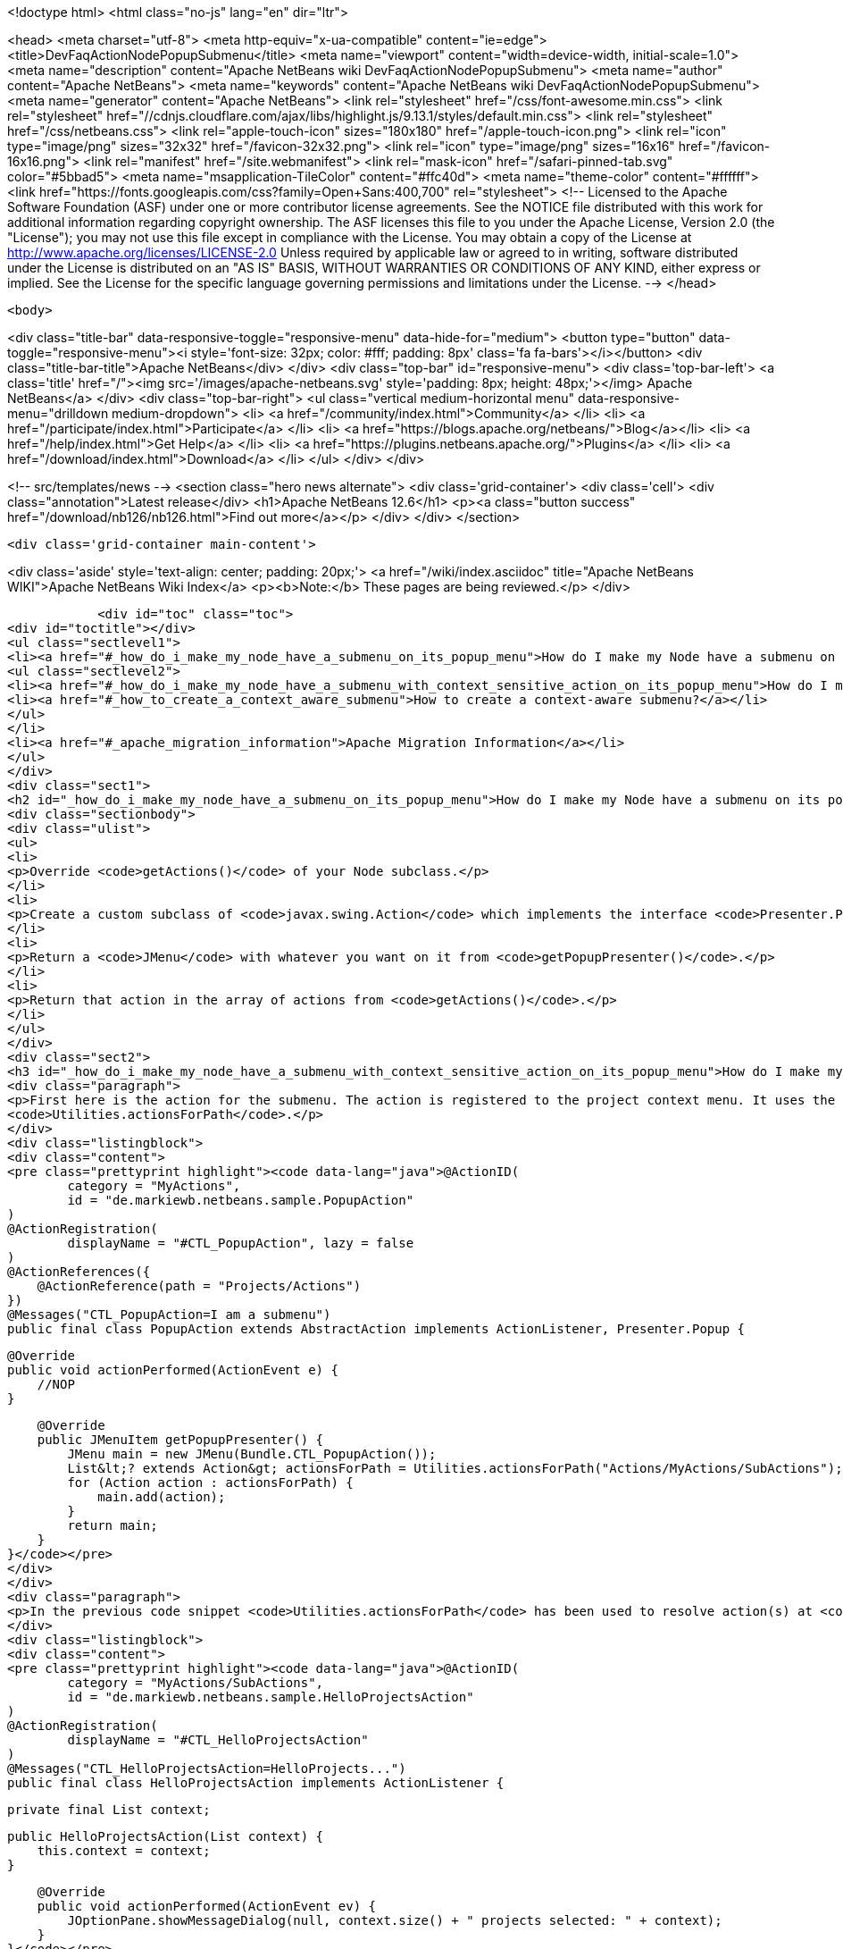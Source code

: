 

<!doctype html>
<html class="no-js" lang="en" dir="ltr">
    
<head>
    <meta charset="utf-8">
    <meta http-equiv="x-ua-compatible" content="ie=edge">
    <title>DevFaqActionNodePopupSubmenu</title>
    <meta name="viewport" content="width=device-width, initial-scale=1.0">
    <meta name="description" content="Apache NetBeans wiki DevFaqActionNodePopupSubmenu">
    <meta name="author" content="Apache NetBeans">
    <meta name="keywords" content="Apache NetBeans wiki DevFaqActionNodePopupSubmenu">
    <meta name="generator" content="Apache NetBeans">
    <link rel="stylesheet" href="/css/font-awesome.min.css">
     <link rel="stylesheet" href="//cdnjs.cloudflare.com/ajax/libs/highlight.js/9.13.1/styles/default.min.css"> 
    <link rel="stylesheet" href="/css/netbeans.css">
    <link rel="apple-touch-icon" sizes="180x180" href="/apple-touch-icon.png">
    <link rel="icon" type="image/png" sizes="32x32" href="/favicon-32x32.png">
    <link rel="icon" type="image/png" sizes="16x16" href="/favicon-16x16.png">
    <link rel="manifest" href="/site.webmanifest">
    <link rel="mask-icon" href="/safari-pinned-tab.svg" color="#5bbad5">
    <meta name="msapplication-TileColor" content="#ffc40d">
    <meta name="theme-color" content="#ffffff">
    <link href="https://fonts.googleapis.com/css?family=Open+Sans:400,700" rel="stylesheet"> 
    <!--
        Licensed to the Apache Software Foundation (ASF) under one
        or more contributor license agreements.  See the NOTICE file
        distributed with this work for additional information
        regarding copyright ownership.  The ASF licenses this file
        to you under the Apache License, Version 2.0 (the
        "License"); you may not use this file except in compliance
        with the License.  You may obtain a copy of the License at
        http://www.apache.org/licenses/LICENSE-2.0
        Unless required by applicable law or agreed to in writing,
        software distributed under the License is distributed on an
        "AS IS" BASIS, WITHOUT WARRANTIES OR CONDITIONS OF ANY
        KIND, either express or implied.  See the License for the
        specific language governing permissions and limitations
        under the License.
    -->
</head>


    <body>
        

<div class="title-bar" data-responsive-toggle="responsive-menu" data-hide-for="medium">
    <button type="button" data-toggle="responsive-menu"><i style='font-size: 32px; color: #fff; padding: 8px' class='fa fa-bars'></i></button>
    <div class="title-bar-title">Apache NetBeans</div>
</div>
<div class="top-bar" id="responsive-menu">
    <div class='top-bar-left'>
        <a class='title' href="/"><img src='/images/apache-netbeans.svg' style='padding: 8px; height: 48px;'></img> Apache NetBeans</a>
    </div>
    <div class="top-bar-right">
        <ul class="vertical medium-horizontal menu" data-responsive-menu="drilldown medium-dropdown">
            <li> <a href="/community/index.html">Community</a> </li>
            <li> <a href="/participate/index.html">Participate</a> </li>
            <li> <a href="https://blogs.apache.org/netbeans/">Blog</a></li>
            <li> <a href="/help/index.html">Get Help</a> </li>
            <li> <a href="https://plugins.netbeans.apache.org/">Plugins</a> </li>
            <li> <a href="/download/index.html">Download</a> </li>
        </ul>
    </div>
</div>


        
<!-- src/templates/news -->
<section class="hero news alternate">
    <div class='grid-container'>
        <div class='cell'>
            <div class="annotation">Latest release</div>
            <h1>Apache NetBeans 12.6</h1>
            <p><a class="button success" href="/download/nb126/nb126.html">Find out more</a></p>
        </div>
    </div>
</section>

        <div class='grid-container main-content'>
            
<div class='aside' style='text-align: center; padding: 20px;'>
    <a href="/wiki/index.asciidoc" title="Apache NetBeans WIKI">Apache NetBeans Wiki Index</a>
    <p><b>Note:</b> These pages are being reviewed.</p>
</div>

            <div id="toc" class="toc">
<div id="toctitle"></div>
<ul class="sectlevel1">
<li><a href="#_how_do_i_make_my_node_have_a_submenu_on_its_popup_menu">How do I make my Node have a submenu on its popup menu?</a>
<ul class="sectlevel2">
<li><a href="#_how_do_i_make_my_node_have_a_submenu_with_context_sensitive_action_on_its_popup_menu">How do I make my Node have a submenu with context-sensitive action on its popup menu?</a></li>
<li><a href="#_how_to_create_a_context_aware_submenu">How to create a context-aware submenu?</a></li>
</ul>
</li>
<li><a href="#_apache_migration_information">Apache Migration Information</a></li>
</ul>
</div>
<div class="sect1">
<h2 id="_how_do_i_make_my_node_have_a_submenu_on_its_popup_menu">How do I make my Node have a submenu on its popup menu?</h2>
<div class="sectionbody">
<div class="ulist">
<ul>
<li>
<p>Override <code>getActions()</code> of your Node subclass.</p>
</li>
<li>
<p>Create a custom subclass of <code>javax.swing.Action</code> which implements the interface <code>Presenter.Popup</code>.</p>
</li>
<li>
<p>Return a <code>JMenu</code> with whatever you want on it from <code>getPopupPresenter()</code>.</p>
</li>
<li>
<p>Return that action in the array of actions from <code>getActions()</code>.</p>
</li>
</ul>
</div>
<div class="sect2">
<h3 id="_how_do_i_make_my_node_have_a_submenu_with_context_sensitive_action_on_its_popup_menu">How do I make my Node have a submenu with context-sensitive action on its popup menu?</h3>
<div class="paragraph">
<p>First here is the action for the submenu. The action is registered to the project context menu. It uses the <code>Presenter.Popup</code> interface to register itself as a submenu. In the <code>getPopupPresenter()</code> method the submenu is assembled via
<code>Utilities.actionsForPath</code>.</p>
</div>
<div class="listingblock">
<div class="content">
<pre class="prettyprint highlight"><code data-lang="java">@ActionID(
        category = "MyActions",
        id = "de.markiewb.netbeans.sample.PopupAction"
)
@ActionRegistration(
        displayName = "#CTL_PopupAction", lazy = false
)
@ActionReferences({
    @ActionReference(path = "Projects/Actions")
})
@Messages("CTL_PopupAction=I am a submenu")
public final class PopupAction extends AbstractAction implements ActionListener, Presenter.Popup {

    @Override
    public void actionPerformed(ActionEvent e) {
        //NOP
    }

    @Override
    public JMenuItem getPopupPresenter() {
        JMenu main = new JMenu(Bundle.CTL_PopupAction());
        List&lt;? extends Action&gt; actionsForPath = Utilities.actionsForPath("Actions/MyActions/SubActions");
        for (Action action : actionsForPath) {
            main.add(action);
        }
        return main;
    }
}</code></pre>
</div>
</div>
<div class="paragraph">
<p>In the previous code snippet <code>Utilities.actionsForPath</code> has been used to resolve action(s) at <code>Actions/MyActions/SubActions</code>. Here is a context sensitive action, which is registered at this location.</p>
</div>
<div class="listingblock">
<div class="content">
<pre class="prettyprint highlight"><code data-lang="java">@ActionID(
        category = "MyActions/SubActions",
        id = "de.markiewb.netbeans.sample.HelloProjectsAction"
)
@ActionRegistration(
        displayName = "#CTL_HelloProjectsAction"
)
@Messages("CTL_HelloProjectsAction=HelloProjects...")
public final class HelloProjectsAction implements ActionListener {

    private final List context;

    public HelloProjectsAction(List context) {
        this.context = context;
    }

    @Override
    public void actionPerformed(ActionEvent ev) {
        JOptionPane.showMessageDialog(null, context.size() + " projects selected: " + context);
    }
}</code></pre>
</div>
</div>
<div class="paragraph">
<p>See <a href="https://benkiew.wordpress.com/2015/09/01/nb-how-to-create-a-context-sensitive-action-within-a-submenu/">https://benkiew.wordpress.com/2015/09/01/nb-how-to-create-a-context-sensitive-action-within-a-submenu/</a></p>
</div>
</div>
<div class="sect2">
<h3 id="_how_to_create_a_context_aware_submenu">How to create a context-aware submenu?</h3>
<div class="paragraph">
<p>The requirement: "The submenu should be only enabled, when exactly two project nodes are selected. Only if this condition is true, the submenu items should be displayed."</p>
</div>
<div class="paragraph">
<p>See the following sample code. The most important part of the popup action is to emulate a context-aware action using a lookup listener.</p>
</div>
<div class="listingblock">
<div class="content">
<pre class="prettyprint highlight"><code data-lang="java">@ActionID(
        category = "MyActions",
        id = "de.markiewb.netbeans.sample.ContextAwarePopupAction"
)
@ActionRegistration(
        displayName = "#CTL_ContextAwarePopupAction", lazy = false
)
@ActionReferences({
    @ActionReference(path = "Projects/Actions")
})
@Messages("CTL_ContextAwarePopupAction=I am a context-aware submenu")
public final class ContextAwarePopupAction extends AbstractAction implements ActionListener, Presenter.Popup {

    private final Lookup.Result&lt;Project&gt; result;
    private final transient LookupListener lookupListener;

    public ContextAwarePopupAction() {
        putValue(NAME, Bundle.CTL_ContextAwarePopupAction());
        //disabled by default - at loading time
        setEnabled(false);
        //create an action, which is only enabled when exactly 2 projects are selected
        result = Utilities.actionsGlobalContext().lookupResult(Project.class);
        this.lookupListener = new LookupListener() {

            @Override
            public void resultChanged(LookupEvent ev) {
                final Runnable runnable = new Runnable() {

                    @Override
                    public void run() {
                        int s = result.allInstances().size();
                        ContextAwarePopupAction.this.setEnabled(s == 2);
                    }
                };
                // to make sure that it will be executed on EDT
                if (EventQueue.isDispatchThread()) {
                    runnable.run();
                } else {
                    SwingUtilities.invokeLater(runnable);
                }
            }
        };
        result.addLookupListener(WeakListeners.create(LookupListener.class, this.lookupListener, result));
    }

    @Override
    public void actionPerformed(ActionEvent e) {
        //NOP
    }

    @Override
    public JMenuItem getPopupPresenter() {
        JMenu main = new JMenu(this);
        List&lt;? extends Action&gt; actionsForPath = Utilities.actionsForPath("Actions/MyActions/SubActions");
        for (Action action : actionsForPath) {
            main.add(action);
        }
        return main;
    }
}</code></pre>
</div>
</div>
<div class="paragraph">
<p>See <a href="https://benkiew.wordpress.com/2015/09/13/nb-how-to-create-a-context-aware-submenu/">https://benkiew.wordpress.com/2015/09/13/nb-how-to-create-a-context-aware-submenu/</a></p>
</div>
</div>
</div>
</div>
<div class="sect1">
<h2 id="_apache_migration_information">Apache Migration Information</h2>
<div class="sectionbody">
<div class="paragraph">
<p>The content in this page was kindly donated by Oracle Corp. to the
Apache Software Foundation.</p>
</div>
<div class="paragraph">
<p>This page was exported from <a href="http://wiki.netbeans.org/DevFaqActionNodePopupSubmenu">http://wiki.netbeans.org/DevFaqActionNodePopupSubmenu</a> ,
that was last modified by NetBeans user Markiewb
on 2015-09-13T19:53:44Z.</p>
</div>
<div class="paragraph">
<p><strong>NOTE:</strong> This document was automatically converted to the AsciiDoc format on 2018-02-07, and needs to be reviewed.</p>
</div>
</div>
</div>
            
<section class='tools'>
    <ul class="menu align-center">
        <li><a title="Facebook" href="https://www.facebook.com/NetBeans"><i class="fa fa-md fa-facebook"></i></a></li>
        <li><a title="Twitter" href="https://twitter.com/netbeans"><i class="fa fa-md fa-twitter"></i></a></li>
        <li><a title="Github" href="https://github.com/apache/netbeans"><i class="fa fa-md fa-github"></i></a></li>
        <li><a title="YouTube" href="https://www.youtube.com/user/netbeansvideos"><i class="fa fa-md fa-youtube"></i></a></li>
        <li><a title="Slack" href="https://tinyurl.com/netbeans-slack-signup/"><i class="fa fa-md fa-slack"></i></a></li>
        <li><a title="JIRA" href="https://issues.apache.org/jira/projects/NETBEANS/summary"><i class="fa fa-mf fa-bug"></i></a></li>
    </ul>
    <ul class="menu align-center">
        
        <li><a href="https://github.com/apache/netbeans-website/blob/master/netbeans.apache.org/src/content/wiki/DevFaqActionNodePopupSubmenu.asciidoc" title="See this page in github"><i class="fa fa-md fa-edit"></i> See this page in GitHub.</a></li>
    </ul>
</section>

        </div>
        

<div class='grid-container incubator-area' style='margin-top: 64px'>
    <div class='grid-x grid-padding-x'>
        <div class='large-auto cell text-center'>
            <a href="https://www.apache.org/">
                <img style="width: 320px" title="Apache Software Foundation" src="/images/asf_logo_wide.svg" />
            </a>
        </div>
        <div class='large-auto cell text-center'>
            <a href="https://www.apache.org/events/current-event.html">
               <img style="width:234px; height: 60px;" title="Apache Software Foundation current event" src="https://www.apache.org/events/current-event-234x60.png"/>
            </a>
        </div>
    </div>
</div>
<footer>
    <div class="grid-container">
        <div class="grid-x grid-padding-x">
            <div class="large-auto cell">
                
                <h1><a href="/about/index.html">About</a></h1>
                <ul>
                    <li><a href="https://netbeans.apache.org/community/who.html">Who's Who</a></li>
                    <li><a href="https://www.apache.org/foundation/thanks.html">Thanks</a></li>
                    <li><a href="https://www.apache.org/foundation/sponsorship.html">Sponsorship</a></li>
                    <li><a href="https://www.apache.org/security/">Security</a></li>
                </ul>
            </div>
            <div class="large-auto cell">
                <h1><a href="/community/index.html">Community</a></h1>
                <ul>
                    <li><a href="/community/mailing-lists.html">Mailing lists</a></li>
                    <li><a href="/community/committer.html">Becoming a committer</a></li>
                    <li><a href="/community/events.html">NetBeans Events</a></li>
                    <li><a href="https://www.apache.org/events/current-event.html">Apache Events</a></li>
                </ul>
            </div>
            <div class="large-auto cell">
                <h1><a href="/participate/index.html">Participate</a></h1>
                <ul>
                    <li><a href="/participate/submit-pr.html">Submitting Pull Requests</a></li>
                    <li><a href="/participate/report-issue.html">Reporting Issues</a></li>
                    <li><a href="/participate/index.html#documentation">Improving the documentation</a></li>
                </ul>
            </div>
            <div class="large-auto cell">
                <h1><a href="/help/index.html">Get Help</a></h1>
                <ul>
                    <li><a href="/help/index.html#documentation">Documentation</a></li>
                    <li><a href="/wiki/index.asciidoc">Wiki</a></li>
                    <li><a href="/help/index.html#support">Community Support</a></li>
                    <li><a href="/help/commercial-support.html">Commercial Support</a></li>
                </ul>
            </div>
            <div class="large-auto cell">
                <h1><a href="/download/nb110/nb110.html">Download</a></h1>
                <ul>
                    <li><a href="/download/index.html">Releases</a></li>                    
                    <li><a href="https://plugins.netbeans.apache.org/">Plugins</a></li>
                    <li><a href="/download/index.html#source">Building from source</a></li>
                    <li><a href="/download/index.html#previous">Previous releases</a></li>
                </ul>
            </div>
        </div>
    </div>
</footer>
<div class='footer-disclaimer'>
    <div class="footer-disclaimer-content">
        <p>Copyright &copy; 2017-2020 <a href="https://www.apache.org">The Apache Software Foundation</a>.</p>
        <p>Licensed under the Apache <a href="https://www.apache.org/licenses/">license</a>, version 2.0</p>
        <div style='max-width: 40em; margin: 0 auto'>
            <p>Apache, Apache NetBeans, NetBeans, the Apache feather logo and the Apache NetBeans logo are trademarks of <a href="https://www.apache.org">The Apache Software Foundation</a>.</p>
            <p>Oracle and Java are registered trademarks of Oracle and/or its affiliates.</p>
        </div>
        
    </div>
</div>



        <script src="/js/vendor/jquery-3.2.1.min.js"></script>
        <script src="/js/vendor/what-input.js"></script>
        <script src="/js/vendor/jquery.colorbox-min.js"></script>
        <script src="/js/vendor/foundation.min.js"></script>
        <script src="/js/netbeans.js"></script>
        <script>
            
            $(function(){ $(document).foundation(); });
        </script>
        
        <script src="https://cdnjs.cloudflare.com/ajax/libs/highlight.js/9.13.1/highlight.min.js"></script>
        <script>
         $(document).ready(function() { $("pre code").each(function(i, block) { hljs.highlightBlock(block); }); }); 
        </script>
        

    </body>
</html>
